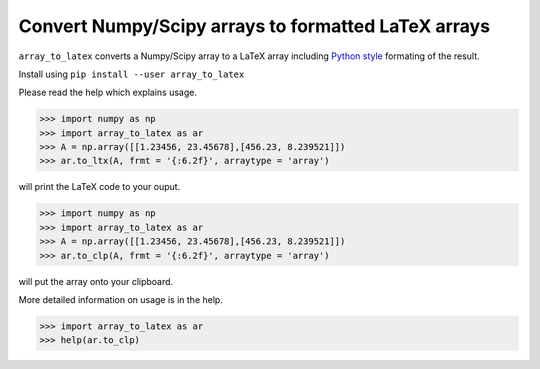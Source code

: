 
Convert Numpy/Scipy arrays to formatted LaTeX arrays
------------------------------------------------------

``array_to_latex`` converts a Numpy/Scipy array to a LaTeX array including
`Python style <https://mkaz.tech/python-string-format.html>`_ formating of the result.

Install using ``pip install --user array_to_latex``

Please read the help which explains usage.

.. code-block:: python:

  >>> import numpy as np
  >>> import array_to_latex as ar
  >>> A = np.array([[1.23456, 23.45678],[456.23, 8.239521]])
  >>> ar.to_ltx(A, frmt = '{:6.2f}', arraytype = 'array')

will print the LaTeX code to your ouput.

.. code-block:: python:

  >>> import numpy as np
  >>> import array_to_latex as ar
  >>> A = np.array([[1.23456, 23.45678],[456.23, 8.239521]])
  >>> ar.to_clp(A, frmt = '{:6.2f}', arraytype = 'array')

will put the array onto your clipboard.

More detailed information on usage is in the help.

.. code-block:: python:

  >>> import array_to_latex as ar
  >>> help(ar.to_clp)
